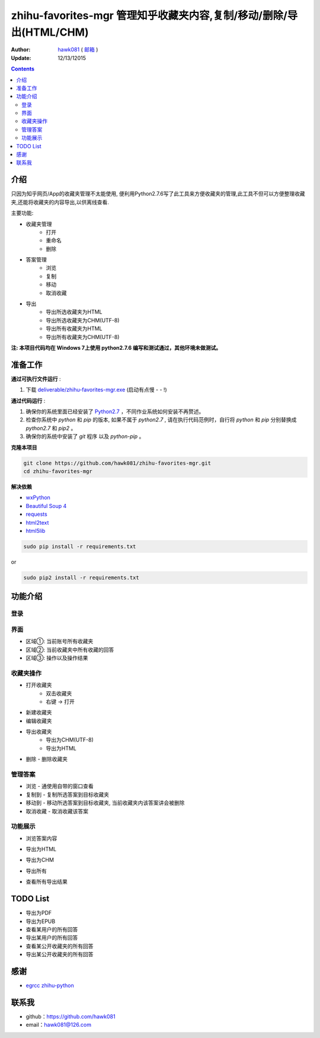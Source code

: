 zhihu-favorites-mgr 管理知乎收藏夹内容,复制/移动/删除/导出(HTML/CHM)
===============================

:Author: `hawk081 <https://github.com/hawk081>`_ ( `邮箱 <hawk081@126.com>`_ )
:Update: 12/13/12015


.. contents::


介绍
----

只因为知乎网页/App的收藏夹管理不太能使用, 便利用Python2.7.6写了此工具来方便收藏夹的管理,此工具不但可以方便整理收藏夹,还能将收藏夹的内容导出,以供离线查看.

主要功能:

+ 收藏夹管理
    + 打开
    + 重命名
    + 删除
+ 答案管理
    + 浏览
    + 复制
    + 移动
    + 取消收藏
+ 导出
    + 导出所选收藏夹为HTML
    + 导出所选收藏夹为CHM(UTF-8)
    + 导出所有收藏夹为HTML
    + 导出所有收藏夹为CHM(UTF-8)

**注: 本项目代码均在 Windows 7上使用 python2.7.6 编写和测试通过，其他环境未做测试。**

准备工作
---------


**通过可执行文件运行** :

1. 下载 `deliverable/zhihu-favorites-mgr.exe <https://github.com/hawk081/downloads/blob/master/zhihu-favorites-mgr/zhihu-favorites-mgr.exe>`_ (启动有点慢 - - !)

**通过代码运行** :

1.  确保你的系统里面已经安装了 `Python2.7 <https://www.python.org/>`_ ，不同作业系统如何安装不再赘述。
2.  检查你系统中 `python` 和 `pip` 的版本, 如果不属于 `python2.7` , 请在执行代码范例时，自行将 `python` 和 `pip` 分别替换成 `python2.7` 和 `pip2` 。
3.  确保你的系统中安装了 `git` 程序 以及 `python-pip` 。


**克隆本项目**


.. code:: bash

  git clone https://github.com/hawk081/zhihu-favorites-mgr.git
  cd zhihu-favorites-mgr


**解决依赖**

* `wxPython <http://www.wxpython.org/>`_
* `Beautiful Soup 4 <http://www.crummy.com/software/BeautifulSoup/>`_
* `requests <https://github.com/kennethreitz/requests>`_
* `html2text <https://github.com/aaronsw/html2text>`_
* `html5lib <http://lxml.de/html5parser.html>`_


.. code:: bash

  sudo pip install -r requirements.txt


or

.. code:: bash

  sudo pip2 install -r requirements.txt


功能介绍
---------


登录
~~~~~~~~~~~~~~~~~~~~~~~~~~~~~~~~
.. image:: https://github.com/hawk081/zhihu-favorites-mgr/blob/master/screenshots/login.png


界面
~~~~~~~~~~~~~~~~~~~~~~~~~~~~~~~~
.. image:: https://github.com/hawk081/zhihu-favorites-mgr/blob/master/screenshots/main_frame.png

+ 区域①: 当前账号所有收藏夹
+ 区域②: 当前收藏夹中所有收藏的回答
+ 区域③: 操作以及操作结果

收藏夹操作
~~~~~~~~~~~~~~~~~~~~~~~~~~~~~~~~
.. image:: https://github.com/hawk081/zhihu-favorites-mgr/blob/master/screenshots/collection_menu.png

+ 打开收藏夹
    + 双击收藏夹
    + 右键 -> 打开
+ 新建收藏夹
+ 编辑收藏夹
+ 导出收藏夹
    + 导出为CHM(UTF-8)
    + 导出为HTML
+ 删除 - 删除收藏夹

管理答案
~~~~~~~~~~~~~~~~~~~~~~~~~~~~~~~~
.. image:: https://github.com/hawk081/zhihu-favorites-mgr/blob/master/screenshots/answer_menu.png

+ 浏览 - 通使用自带的窗口查看
+ 复制到 - 复制所选答案到目标收藏夹
+ 移动到 - 移动所选答案到目标收藏夹, 当前收藏夹内该答案讲会被删除
+ 取消收藏 - 取消收藏该答案


功能展示
~~~~~~~~~~~~~~~~~~~~~~~~~~~~~~~~
+ 浏览答案内容
.. image:: https://github.com/hawk081/zhihu-favorites-mgr/blob/master/screenshots/answer_review.png

+ 导出为HTML
.. image:: https://github.com/hawk081/zhihu-favorites-mgr/blob/master/screenshots/export_html_review.png

+ 导出为CHM
.. image:: https://github.com/hawk081/zhihu-favorites-mgr/blob/master/screenshots/export_chm_review.png

+ 导出所有
.. image:: https://github.com/hawk081/zhihu-favorites-mgr/blob/master/screenshots/main_menu.png

+ 查看所有导出结果
.. image:: https://github.com/hawk081/zhihu-favorites-mgr/blob/master/screenshots/export_result.png


TODO List
----------
+ 导出为PDF
+ 导出为EPUB
+ 查看某用户的所有回答
+ 导出某用户的所有回答
+ 查看某公开收藏夹的所有回答
+ 导出某公开收藏夹的所有回答

感谢
----------
- `egrcc <https://github.com/egrcc>`_ `zhihu-python <https://github.com/egrcc/zhihu-python>`_

联系我
----------

- github：https://github.com/hawk081
- email：hawk081@126.com
